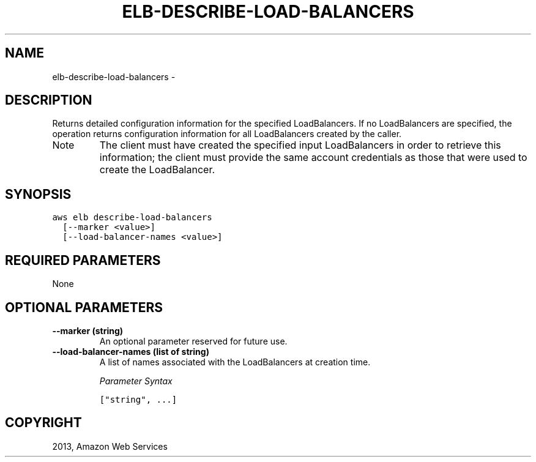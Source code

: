 .TH "ELB-DESCRIBE-LOAD-BALANCERS" "1" "March 11, 2013" "0.8" "aws-cli"
.SH NAME
elb-describe-load-balancers \- 
.
.nr rst2man-indent-level 0
.
.de1 rstReportMargin
\\$1 \\n[an-margin]
level \\n[rst2man-indent-level]
level margin: \\n[rst2man-indent\\n[rst2man-indent-level]]
-
\\n[rst2man-indent0]
\\n[rst2man-indent1]
\\n[rst2man-indent2]
..
.de1 INDENT
.\" .rstReportMargin pre:
. RS \\$1
. nr rst2man-indent\\n[rst2man-indent-level] \\n[an-margin]
. nr rst2man-indent-level +1
.\" .rstReportMargin post:
..
.de UNINDENT
. RE
.\" indent \\n[an-margin]
.\" old: \\n[rst2man-indent\\n[rst2man-indent-level]]
.nr rst2man-indent-level -1
.\" new: \\n[rst2man-indent\\n[rst2man-indent-level]]
.in \\n[rst2man-indent\\n[rst2man-indent-level]]u
..
.\" Man page generated from reStructuredText.
.
.SH DESCRIPTION
.sp
Returns detailed configuration information for the specified LoadBalancers. If
no LoadBalancers are specified, the operation returns configuration information
for all LoadBalancers created by the caller.
.IP Note
The client must have created the specified input LoadBalancers in order to
retrieve this information; the client must provide the same account
credentials as those that were used to create the LoadBalancer.
.RE
.SH SYNOPSIS
.sp
.nf
.ft C
aws elb describe\-load\-balancers
  [\-\-marker <value>]
  [\-\-load\-balancer\-names <value>]
.ft P
.fi
.SH REQUIRED PARAMETERS
.sp
None
.SH OPTIONAL PARAMETERS
.INDENT 0.0
.TP
.B \fB\-\-marker\fP  (string)
An optional parameter reserved for future use.
.TP
.B \fB\-\-load\-balancer\-names\fP  (list of string)
A list of names associated with the LoadBalancers at creation time.
.sp
\fIParameter Syntax\fP
.sp
.nf
.ft C
["string", ...]
.ft P
.fi
.UNINDENT
.SH COPYRIGHT
2013, Amazon Web Services
.\" Generated by docutils manpage writer.
.
